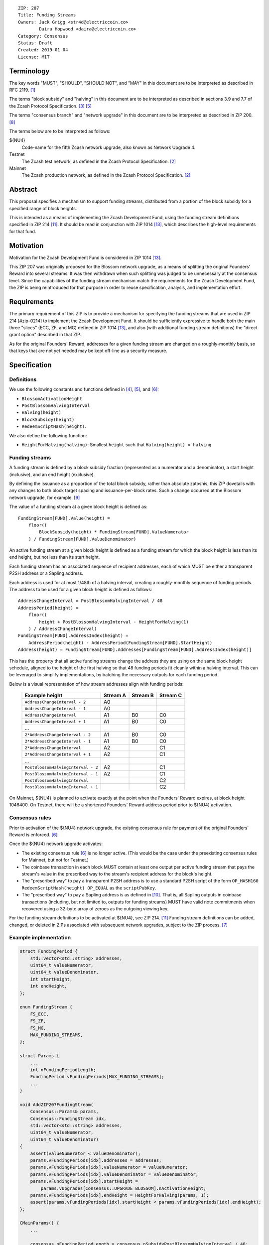 ::

  ZIP: 207
  Title: Funding Streams
  Owners: Jack Grigg <str4d@electriccoin.co>
          Daira Hopwood <daira@electriccoin.co>
  Category: Consensus
  Status: Draft
  Created: 2019-01-04
  License: MIT


Terminology
===========

The key words "MUST", "SHOULD", "SHOULD NOT", and "MAY" in this document are
to be interpreted as described in RFC 2119. [#RFC2119]_

The terms "block subsidy" and "halving" in this document are to be interpreted
as described in sections 3.9 and 7.7 of the Zcash Protocol Specification.
[#protocol-subsidyconcepts]_ [#protocol-subsidies]_

The terms "consensus branch" and "network upgrade" in this document are to be
interpreted as described in ZIP 200. [#zip-0200]_

The terms below are to be interpreted as follows:

${NU4}
  Code-name for the fifth Zcash network upgrade, also known as Network Upgrade 4.
Testnet
  The Zcash test network, as defined in the Zcash Protocol Specification. [#protocol]_
Mainnet
  The Zcash production network, as defined in the Zcash Protocol Specification. [#protocol]_


Abstract
========

This proposal specifies a mechanism to support funding streams, distributed
from a portion of the block subsidy for a specified range of block heights.

This is intended as a means of implementing the Zcash Development Fund,
using the funding stream definitions specified in ZIP 214 [#zip-0214]_. It
should be read in conjunction with ZIP 1014 [#zip-1014]_, which describes
the high-level requirements for that fund.


Motivation
==========

Motivation for the Zcash Development Fund is considered in ZIP 1014 [#zip-1014]_.

This ZIP 207 was originally proposed for the Blossom network upgrade, as a
means of splitting the original Founders' Reward into several streams. It was
then withdrawn when such splitting was judged to be unnecessary at the consensus
level. Since the capabilities of the funding stream mechanism match the
requirements for the Zcash Development Fund, the ZIP is being reintroduced
for that purpose in order to reuse specification, analysis, and implementation
effort.


Requirements
============

The primary requirement of this ZIP is to provide a mechanism for specifying
the funding streams that are used in ZIP 214 [#zip-0214] to implement the Zcash
Development Fund. It should be sufficiently expressive to handle both the main
three "slices" (ECC, ZF, and MG) defined in ZIP 1014 [#zip-1014]_, and also
(with additional funding stream definitions) the "direct grant option" described
in that ZIP.

As for the original Founders' Reward, addresses for a given funding stream are
changed on a roughly-monthly basis, so that keys that are not yet needed may be
kept off-line as a security measure.


Specification
=============

Definitions
-----------

We use the following constants and functions defined in [#protocol-constants]_,
[#protocol-subsidies]_, and [#protocol-foundersreward]_:

- ``BlossomActivationHeight``
- ``PostBlossomHalvingInterval``
- ``Halving(height)``
- ``BlockSubsidy(height)``
- ``RedeemScriptHash(height)``.

We also define the following function:

- ``HeightForHalving(halving)``: Smallest ``height`` such that
  ``Halving(height) = halving``


Funding streams
---------------

A funding stream is defined by a block subsidy fraction (represented as a
numerator and a denominator), a start height (inclusive), and an end height
(exclusive).

By defining the issuance as a proportion of the total block subsidy, rather
than absolute zatoshis, this ZIP dovetails with any changes to both block
target spacing and issuance-per-block rates. Such a change occurred at the
Blossom network upgrade, for example. [#zip-0208]_

The value of a funding stream at a given block height is defined as::

    FundingStream[FUND].Value(height) =
        floor((
            BlockSubsidy(height) * FundingStream[FUND].ValueNumerator
        ) / FundingStream[FUND].ValueDenominator)

An active funding stream at a given block height is defined as a funding
stream for which the block height is less than its end height, but not less
than its start height.

Each funding stream has an associated sequence of recipient addresses,
each of which MUST be either a transparent P2SH address or a Sapling address.

Each address is used for at most 1/48th of a halving interval, creating a
roughly-monthly sequence of funding periods. The address to be used for a
given block height is defined as follows::

    AddressChangeInterval = PostBlossomHalvingInterval / 48
    AddressPeriod(height) =
        floor((
            height + PostBlossomHalvingInterval - HeightForHalving(1)
        ) / AddressChangeInterval)
    FundingStream[FUND].AddressIndex(height) =
        AddressPeriod(height) - AddressPeriod(FundingStream[FUND].StartHeight)
    Address(height) = FundingStream[FUND].Addresses[FundingStream[FUND].AddressIndex(height)]

This has the property that all active funding streams change the address they
are using on the same block height schedule, aligned to the height of the
first halving so that 48 funding periods fit cleanly within a halving
interval. This can be leveraged to simplify implementations, by batching the
necessary outputs for each funding period.

Below is a visual representation of how stream addresses align with funding
periods:

  ================================== ======== ======== ========
            Example height           Stream A Stream B Stream C
  ================================== ======== ======== ========
       ``AddressChangeInterval - 2``    A0
       ``AddressChangeInterval - 1``    A0
       ``AddressChangeInterval``        A1       B0       C0
       ``AddressChangeInterval + 1``    A1       B0       C0
                \...
     ``2*AddressChangeInterval - 2``    A1       B0       C0
     ``2*AddressChangeInterval - 1``    A1       B0       C0
     ``2*AddressChangeInterval``        A2                C1
     ``2*AddressChangeInterval + 1``    A2                C1
                \...
  ``PostBlossomHalvingInterval - 2``    A2                C1
  ``PostBlossomHalvingInterval - 1``    A2                C1
  ``PostBlossomHalvingInterval``                          C2
  ``PostBlossomHalvingInterval + 1``                      C2
  ================================== ======== ======== ========

On Mainnet, ${NU4} is planned to activate exactly at the point when the Founders'
Reward expires, at block height 1046400. On Testnet, there will be a shortened
Founders' Reward address period prior to ${NU4} activation.


Consensus rules
---------------

Prior to activation of the ${NU4} network upgrade, the existing consensus rule
for payment of the original Founders' Reward is enforced. [#protocol-foundersreward]_

Once the ${NU4} network upgrade activates:

- The existing consensus rule [#protocol-foundersreward]_ is no longer active.
  (This would be the case under the preexisting consensus rules for Mainnet, but
  not for Testnet.)

- The coinbase transaction in each block MUST contain at least one output per
  active funding stream that pays the stream's value in the prescribed way to
  the stream's recipient address for the block's height.

- The "prescribed way" to pay a transparent P2SH address is to use a standard
  P2SH script of the form ``OP_HASH160 RedeemScriptHash(height) OP_EQUAL`` as
  the ``scriptPubKey``.

- The "prescribed way" to pay a Sapling address is as defined in [#zip-0213]_.
  That is, all Sapling outputs in coinbase transactions (including, but not
  limited to, outputs for funding streams) MUST have valid note commitments
  when recovered using a 32-byte array of zeroes as the outgoing viewing key.

For the funding stream definitions to be activated at ${NU4}, see ZIP 214. [#zip-0214]_
Funding stream definitions can be added, changed, or deleted in ZIPs associated
with subsequent network upgrades, subject to the ZIP process. [#zip-0000]_


Example implementation
----------------------

.. code:: cpp

    struct FundingPeriod {
        std::vector<std::string> addresses,
        uint64_t valueNumerator,
        uint64_t valueDenominator,
        int startHeight,
        int endHeight,
    };

    enum FundingStream {
        FS_ECC,
        FS_ZF,
        FS_MG,
        MAX_FUNDING_STREAMS,
    };

    struct Params {
        ...
        int nFundingPeriodLength;
        FundingPeriod vFundingPeriods[MAX_FUNDING_STREAMS];
        ...
    }

    void AddZIP207FundingStream(
        Consensus::Params& params,
        Consensus::FundingStream idx,
        std::vector<std::string> addresses,
        uint64_t valueNumerator,
        uint64_t valueDenominator)
    {
        assert(valueNumerator < valueDenominator);
        params.vFundingPeriods[idx].addresses = addresses;
        params.vFundingPeriods[idx].valueNumerator = valueNumerator;
        params.vFundingPeriods[idx].valueDenominator = valueDenominator;
        params.vFundingPeriods[idx].startHeight =
            params.vUpgrades[Consensus::UPGRADE_BLOSSOM].nActivationHeight;
        params.vFundingPeriods[idx].endHeight = HeightForHalving(params, 1);
        assert(params.vFundingPeriods[idx].startHeight < params.vFundingPeriods[idx].endHeight);
    };

    CMainParams() {
        ...

        consensus.nFundingPeriodLength = consensus.nSubsidyPostBlossomHalvingInterval / 48;

        AddZIP207FundingStream(consensus, Consensus::FS_ECC, FS_ECC_ADDRESSES, 7, 100);
        AddZIP207FundingStream(consensus, Consensus::FS_ZF,  FS_ZF_ADDRESSES,  5, 100);
        AddZIP207FundingStream(consensus, Consensus::FS_MG,  FS_MG_ADDRESSES,  8, 100);

        ...
    }

    CScript FundingStreamRecipientAddress(
        int nHeight,
        const Consensus::Params& params,
        Consensus::FundingStream idx)
    {
        // Integer division is floor division in C++
        auto curPeriod = (
            nHeight + params.nSubsidyPostBlossomHalvingInterval - HeightForHalving(params, 1)
        ) / params.nFundingPeriodLength;
        auto startPeriod = (
            params.vFundingPeriods[idx].startHeight
                + params.nSubsidyPostBlossomHalvingInterval
                - HeightForHalving(params, 1)
        ) / params.nFundingPeriodLength;
        auto addressIndex = curPeriod - startPeriod;
        return params.vFundingPeriods[idx].addresses[addressIndex];
    };

    CAmount FundingStreamValue(
        int nHeight,
        const Consensus::Params& params,
        Consensus::FundingStream idx)
    {
        // Integer division is floor division in C++
        return CAmount((
            GetBlockSubsidy(nHeight, params) * params.vFundingPeriods[idx].valueNumerator
        ) / params.vFundingPeriods[idx].valueDenominator);
    }

    std::set<std::pair<CScript, CAmount>> GetActiveFundingStreams(
        int nHeight,
        const Consensus::Params& params)
    {
        std::set<std::pair<CScript, CAmount>> requiredStreams;
        for (int idx = Consensus::FS_ZECC_EF; idx < Consensus::MAX_FUNDING_STREAMS; idx++) {
            // Funding period is [startHeight, endHeight)
            if (nHeight >= params.vFundingPeriods[idx].startHeight &&
                nHeight < params.vFundingPeriods[idx].endHeight)
            {
                requiredStreams.insert(std::make_pair(
                    FundingStreamRecipientAddress(nHeight, params, idx),
                    FundingStreamValue(nHeight, params, idx));
            }
        }
        return requiredStreams;
    };

    bool ContextualCheckBlock(...)
    {
        ...

        if (NetworkUpgradeActive(nHeight, consensusParams, Consensus::UPGRADE_NU4)) {
            // Coinbase transaction must include outputs corresponding to the consensus
            // funding streams active at the current block height.
            auto requiredStreams = GetActiveFundingStreams(nHeight, consensusParams);

            for (const CTxOut& output : block.vtx[0].vout) {
                for (auto it = requiredStreams.begin(); it != requiredStreams.end(); ++it) {
                    if (output.scriptPubKey == it->first && output.nValue == it->second) {
                        requiredStreams.erase(it);
                        break;
                    }
                }
            }

            if (!requiredStreams.empty()) {
                return state.DoS(100, error("%s: funding stream missing", __func__),
                                 REJECT_INVALID, "cb-funding-stream-missing");
            }
        } else {
            // Coinbase transaction must include an output sending 20% of
            // the block subsidy to a Founders' Reward script, until the last Founders'
            // Reward block is reached, with exception of the genesis block.
            // The last Founders' Reward block is defined as the block just before the
            // first subsidy halving block.
            if ((nHeight > 0) && (nHeight <= consensusParams.GetLastFoundersRewardBlockHeight())) {
                bool found = false;

                for (const CTxOut& output : block.vtx[0].vout) {
                    if (output.scriptPubKey == Params().GetFoundersRewardScriptAtHeight(nHeight)) {
                        if (output.nValue == (GetBlockSubsidy(nHeight, consensusParams) / 5)) {
                            found = true;
                            break;
                        }
                    }
                }

                if (!found) {
                    return state.DoS(100, error("%s: founders reward missing", __func__),
                                     REJECT_INVALID, "cb-no-founders-reward");
                }
            }
        }

        ...
    }


Deployment
==========

This proposal is intended to be deployed with ${NU4}. [#zip-0251]_


Backward compatibility
======================

This proposal intentionally creates what is known as a "bilateral consensus
rule change". Use of this mechanism requires that all network participants
upgrade their software to a compatible version within the upgrade window.
Older software will treat post-upgrade blocks as invalid, and will follow any
pre-upgrade consensus branch that persists.


Reference Implementation
========================

TBC


References
==========

.. [#RFC2119] `Key words for use in RFCs to Indicate Requirement Levels <https://www.rfc-editor.org/rfc/rfc2119.html>`_
.. [#protocol] `Zcash Protocol Specification, Version 2020.1.1 or later <protocol/protocol.pdf>`_
.. [#protocol-subsidyconcepts] `Section 3.9: Block Subsidy and Founders' Reward. Zcash Protocol Specification, Version 2020.1.1 or later <protocol/protocol.pdf#subsidyconcepts>`_
.. [#protocol-constants] `Section 5.3: Constants. Zcash Protocol Specification, Version 2020.1.1 or later <protocol/protocol.pdf#constants>`_
.. [#protocol-subsidies] `Section 7.7: Calculation of Block Subsidy and Founders' Reward. Zcash Protocol Specification, Version 2020.1.1 or later <protocol/protocol.pdf#subsidies>`_
.. [#protocol-foundersreward] `Section 7.8: Payment of Founders' Reward. Zcash Protocol Specification, Version 2020.1.1 or later <protocol/protocol.pdf#foundersreward>`_
.. [#zip-0000] `ZIP 0: ZIP Process <zip-0000.rst>`_
.. [#zip-0200] `ZIP 200: Network Upgrade Mechanism <zip-0200.rst>`_
.. [#zip-0208] `ZIP 208: Shorter Block Target Spacing <zip-0208.rst>`_
.. [#zip-0213] `ZIP 213: Shielded Coinbase <zip-0213.rst>`_
.. [#zip-0214] `ZIP 214: Consensus rules for a Zcash Development Fund <zip-0214.rst>`_
.. [#zip-0251] `ZIP 251: Deployment of the ${NU4} Network Upgrade <zip-0251.rst>`_
.. [#zip-1014] `ZIP 1014: Establishing a Dev Fund for ECC, ZF, and Major Grants <zip-1014.rst>`_
